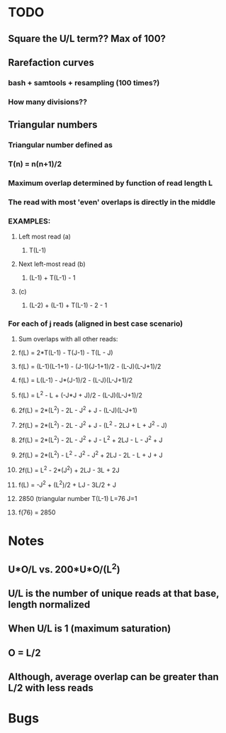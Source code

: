 * TODO
** Square the U/L term?? Max of 100?
** Rarefaction curves
*** bash + samtools + resampling (100 times?)
*** How many divisions??
** Triangular numbers
*** Triangular number defined as
*** T(n) = n(n+1)/2
*** Maximum overlap determined by function of read length L
*** The read with most 'even' overlaps is directly in the middle
*** EXAMPLES:
**** Left most read (a)
***** T(L-1)
**** Next left-most read (b)
***** (L-1) + T(L-1) - 1
**** (c)
***** (L-2) + (L-1) + T(L-1) - 2 - 1
*** For each of j reads (aligned in best case scenario)
**** Sum overlaps with all other reads:
**** f(L) = 2*T(L-1) - T(J-1) - T(L - J)
**** f(L) = (L-1)(L-1+1) - (J-1)(J-1+1)/2 - (L-J)(L-J+1)/2
**** f(L) = L(L-1) - J*(J-1)/2 - (L-J)(L-J+1)/2
**** f(L) = L^2 - L + (-J*J + J)/2 - (L-J)(L-J+1)/2
**** 2f(L) = 2*(L^2) - 2L - J^2 + J - (L-J)(L-J+1)
**** 2f(L) = 2*(L^2) - 2L - J^2 + J - (L^2 - 2LJ + L + J^2 - J)
**** 2f(L) = 2*(L^2) - 2L - J^2 + J - L^2 + 2LJ - L - J^2 + J
**** 2f(L) = 2*(L^2) - L^2 - J^2 - J^2 + 2LJ - 2L - L + J + J
**** 2f(L) = L^2 - 2*(J^2) + 2LJ - 3L + 2J
**** f(L) = -J^2 + (L^2)/2 + LJ - 3L/2 + J
**** 2850 (triangular number T(L-1) L=76 J=1
**** f(76) = 2850
* Notes
** U*O/L vs. 200*U*O/(L^2)
** U/L is the number of unique reads at that base, length normalized
** When U/L is 1 (maximum saturation)
** O = L/2
** Although, average overlap can be greater than L/2 with less reads 

* Bugs
